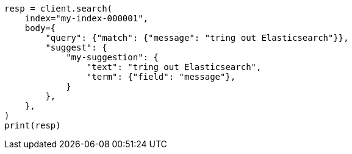 // search/suggesters.asciidoc:7

[source, python]
----
resp = client.search(
    index="my-index-000001",
    body={
        "query": {"match": {"message": "tring out Elasticsearch"}},
        "suggest": {
            "my-suggestion": {
                "text": "tring out Elasticsearch",
                "term": {"field": "message"},
            }
        },
    },
)
print(resp)
----